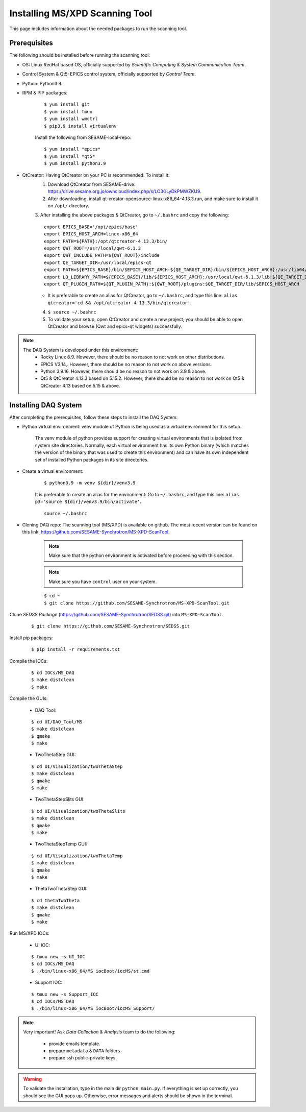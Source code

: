 Installing MS/XPD Scanning Tool
===============================

This page includes information about the needed packages to run the scanning tool.

Prerequisites
--------------

The following should be installed before running the scanning tool:

- OS: Linux RedHat based OS, officially supported by *Scientific Computing & System Communication Team*.
- Control System & Qt5: EPICS control system, officially supported by *Control Team*.
- Python: Python3.9.
- RPM & PIP packages:

	::

		$ yum install git
		$ yum install tmux
		$ yum install wmctrl
		$ pip3.9 install virtualenv


	Install the following from SESAME-local-repo:
	::

		$ yum install *epics*
		$ yum install *qt5*
		$ yum install python3.9

- QtCreator: Having QtCreator on your PC is recommended. To install it:
	1. Download QtCreator from SESAME-drive: https://drive.sesame.org.jo/owncloud/index.php/s/LO3GLyDkPMWZKU9.
	2. After downloading, install qt-creator-opensource-linux-x86_64-4.13.3.run, and make sure to install it on ``/opt/`` directory.
	3. After installing the above packages & QtCreator, go to ``~/.bashrc`` and copy the following:
	::
		export EPICS_BASE='/opt/epics/base'
		export EPICS_HOST_ARCH=linux-x86_64
		export PATH=${PATH}:/opt/qtcreator-4.13.3/bin/
		export QWT_ROOT=/usr/local/qwt-6.1.3
		export QWT_INCLUDE_PATH=${QWT_ROOT}/include
		export QE_TARGET_DIR=/usr/local/epics-qt
		export PATH=${EPICS_BASE}/bin/$EPICS_HOST_ARCH:${QE_TARGET_DIR}/bin/${EPICS_HOST_ARCH}:/usr/lib64/qt5/bin:${PATH}
		export LD_LIBRARY_PATH=${EPICS_BASE}/lib/${EPICS_HOST_ARCH}:/usr/local/qwt-6.1.3/lib:${QE_TARGET_DIR}/lib/${EPICS_HOST_ARCH}:${QE_TARGET_DIR}/lib/${EPICS_HOST_ARCH}/designer
		export QT_PLUGIN_PATH=${QT_PLUGIN_PATH}:${QWT_ROOT}/plugins:$QE_TARGET_DIR/lib/$EPICS_HOST_ARCH
	* It is preferable to create an alias for QtCreator, go to ``~/.bashrc``, and type this line: ``alias qtcreator='cd && /opt/qtcreator-4.13.3/bin/qtcreator'``.
	4. ``$ source ~/.bashrc``
	5. To validate your setup, open QtCreator and create a new project, you should be able to open QtCreator and browse (Qwt and epics-qt widgets) successfully.

.. note::

	The DAQ System is developed under this environment:
		- Rocky Linux 8.9. However, there should be no reason to not work on other distributions.
		- EPICS V3.14,. However, there should be no reason to not work on above versions.
		- Python 3.9.16. However, there should be no reason to not work on 3.9 & above.
		- Qt5 & QtCreator 4.13.3 based on 5.15.2. However, there should be no reason to not work on Qt5 & QtCreator 4.13 based on 5.15 & above.


Installing DAQ System
---------------------
After completing the prerequisites, follow these steps to install the DAQ System:

- Python virtual environment: venv module of Python is being used as a virtual environment for this setup.

	The venv module of python provides support for creating virtual environments that is isolated from system site directories. Normally, each virtual environment has its own Python binary (which matches the version of the binary that was used to create this environment) and can have its own independent set of installed Python packages in its site directories.

- Create a virtual environment:
	::

		$ python3.9 -m venv ${dir}/venv3.9

	It is preferable to create an alias for the environment:
	Go to ``~/.bashrc``, and type this line: ``alias p3='source ${dir}/venv3.9/bin/activate'``.

	::

		source ~/.bashrc

- Cloning DAQ repo: The scanning tool (MS/XPD) is available on github. The most recent version can be found on this link: https://github.com/SESAME-Synchrotron/MS-XPD-ScanTool.

	.. note::
		Make sure that the python environment is activated before proceeding with this section.

	.. note::
		Make sure you have ``control`` user on your system.

	::

		$ cd ~
		$ git clone https://github.com/SESAME-Synchrotron/MS-XPD-ScanTool.git


Clone *SEDSS Package* (https://github.com/SESAME-Synchrotron/SEDSS.git) into ``MS-XPD-ScanTool``.
	::

		$ git clone https://github.com/SESAME-Synchrotron/SEDSS.git

Install pip packages:
	::

		$ pip install -r requirements.txt

Compile the IOCs:
	::

		$ cd IOCs/MS_DAQ
		$ make distclean
		$ make

Compile the GUIs:

	- DAQ Tool:
	::

		$ cd UI/DAQ_Tool/MS
		$ make distclean
		$ qmake
		$ make

	- TwoThetaStep GUI:
	::

		$ cd UI/Visualization/twoThetaStep
		$ make distclean
		$ qmake
		$ make

	- TwoThetaStepSlits GUI:
	::

		$ cd UI/Visualization/twoThetaSlits
		$ make distclean
		$ qmake
		$ make

	- TwoThetaStepTemp GUI:
	::

		$ cd UI/Visualization/twoThetaTemp
		$ make distclean
		$ qmake
		$ make

	- ThetaTwoThetaStep GUI:
	::

		$ cd thetaTwoTheta
		$ make distclean
		$ qmake
		$ make


Run MS/XPD IOCs:

	- UI IOC:
	::

		$ tmux new -s UI_IOC
		$ cd IOCs/MS_DAQ
		$ ./bin/linux-x86_64/MS iocBoot/iocMS/st.cmd

	- Support IOC:
	::

		$ tmux new -s Support_IOC
		$ cd IOCs/MS_DAQ
		$ ./bin/linux-x86_64/MS iocBoot/iocMS_Support/

.. note::

	Very important!
	Ask *Data Collection & Analysis* team to do the following:
		- provide emails template.
		- prepare ``metadata`` & ``DATA`` folders.
		- prepare ssh public-private keys.

.. warning::
	To validate the installation, type in the main dir ``python main.py``. If everything is set up correctly, you should see the GUI pops up. Otherwise, error messages and alerts should be shown in the terminal.
